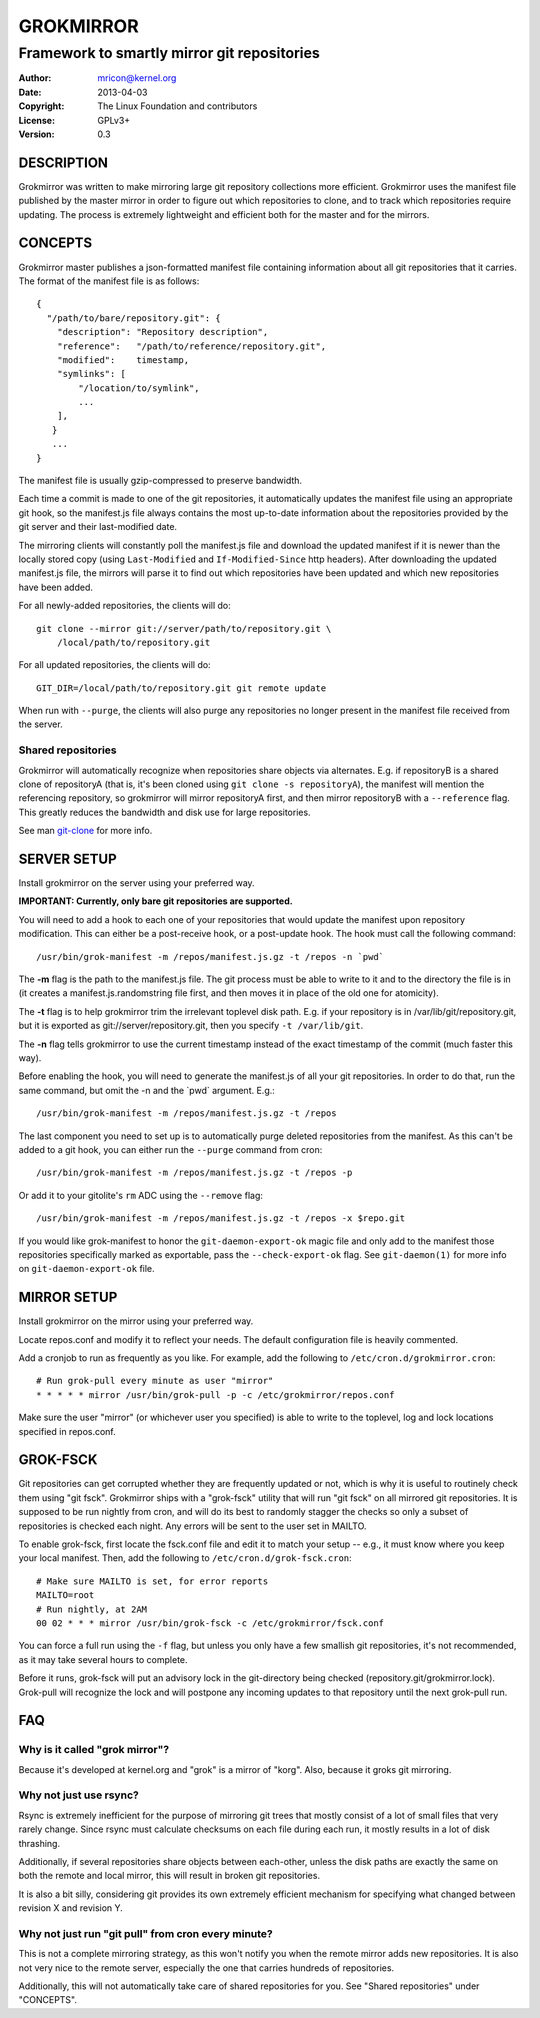 GROKMIRROR
==========
--------------------------------------------
Framework to smartly mirror git repositories
--------------------------------------------

:Author:    mricon@kernel.org
:Date:      2013-04-03
:Copyright: The Linux Foundation and contributors
:License:   GPLv3+
:Version:   0.3

DESCRIPTION
-----------
Grokmirror was written to make mirroring large git repository
collections more efficient. Grokmirror uses the manifest file published
by the master mirror in order to figure out which repositories to
clone, and to track which repositories require updating. The process is
extremely lightweight and efficient both for the master and for the
mirrors.

CONCEPTS
--------
Grokmirror master publishes a json-formatted manifest file containing
information about all git repositories that it carries. The format of
the manifest file is as follows::

    {
      "/path/to/bare/repository.git": {
        "description": "Repository description",
        "reference":   "/path/to/reference/repository.git",
        "modified":    timestamp,
        "symlinks": [
            "/location/to/symlink",
            ...
        ],
       }
       ...
    }

The manifest file is usually gzip-compressed to preserve bandwidth.

Each time a commit is made to one of the git repositories, it
automatically updates the manifest file using an appropriate git hook,
so the manifest.js file always contains the most up-to-date information
about the repositories provided by the git server and their
last-modified date.

The mirroring clients will constantly poll the manifest.js file and
download the updated manifest if it is newer than the locally stored
copy (using ``Last-Modified`` and ``If-Modified-Since`` http headers).
After downloading the updated manifest.js file, the mirrors will parse
it to find out which repositories have been updated and which new
repositories have been added.

For all newly-added repositories, the clients will do::

    git clone --mirror git://server/path/to/repository.git \
        /local/path/to/repository.git

For all updated repositories, the clients will do::

    GIT_DIR=/local/path/to/repository.git git remote update

When run with ``--purge``, the clients will also purge any repositories
no longer present in the manifest file received from the server.

Shared repositories
~~~~~~~~~~~~~~~~~~~
Grokmirror will automatically recognize when repositories share objects
via alternates. E.g. if repositoryB is a shared clone of repositoryA
(that is, it's been cloned using ``git clone -s repositoryA``), the
manifest will mention the referencing repository, so grokmirror will
mirror repositoryA first, and then mirror repositoryB with a
``--reference`` flag. This greatly reduces the bandwidth and disk use
for large repositories.

See man git-clone_ for more info.

.. _git-clone: https://www.kernel.org/pub/software/scm/git/docs/git-clone.html

SERVER SETUP
------------
Install grokmirror on the server using your preferred way.

**IMPORTANT: Currently, only bare git repositories are supported.**

You will need to add a hook to each one of your repositories that would
update the manifest upon repository modification. This can either be a
post-receive hook, or a post-update hook. The hook must call the
following command::

    /usr/bin/grok-manifest -m /repos/manifest.js.gz -t /repos -n `pwd`

The **-m** flag is the path to the manifest.js file. The git process must be
able to write to it and to the directory the file is in (it creates a
manifest.js.randomstring file first, and then moves it in place of the
old one for atomicity).

The **-t** flag is to help grokmirror trim the irrelevant toplevel disk
path. E.g. if your repository is in /var/lib/git/repository.git, but it
is exported as git://server/repository.git, then you specify ``-t
/var/lib/git``.

The **-n** flag tells grokmirror to use the current timestamp instead of the
exact timestamp of the commit (much faster this way).

Before enabling the hook, you will need to generate the manifest.js of
all your git repositories. In order to do that, run the same command,
but omit the -n and the \`pwd\` argument. E.g.::

    /usr/bin/grok-manifest -m /repos/manifest.js.gz -t /repos

The last component you need to set up is to automatically purge deleted
repositories from the manifest. As this can't be added to a git hook,
you can either run the ``--purge`` command from cron::

    /usr/bin/grok-manifest -m /repos/manifest.js.gz -t /repos -p

Or add it to your gitolite's ``rm`` ADC using the ``--remove`` flag::

    /usr/bin/grok-manifest -m /repos/manifest.js.gz -t /repos -x $repo.git

If you would like grok-manifest to honor the ``git-daemon-export-ok``
magic file and only add to the manifest those repositories specifically
marked as exportable, pass the ``--check-export-ok`` flag. See
``git-daemon(1)`` for more info on ``git-daemon-export-ok`` file.

MIRROR SETUP
------------
Install grokmirror on the mirror using your preferred way.

Locate repos.conf and modify it to reflect your needs. The default
configuration file is heavily commented.

Add a cronjob to run as frequently as you like. For example, add the
following to ``/etc/cron.d/grokmirror.cron``::

    # Run grok-pull every minute as user "mirror"
    * * * * * mirror /usr/bin/grok-pull -p -c /etc/grokmirror/repos.conf

Make sure the user "mirror" (or whichever user you specified) is able to
write to the toplevel, log and lock locations specified in repos.conf.

GROK-FSCK
---------
Git repositories can get corrupted whether they are frequently updated
or not, which is why it is useful to routinely check them using "git
fsck". Grokmirror ships with a "grok-fsck" utility that will run "git
fsck" on all mirrored git repositories. It is supposed to be run
nightly from cron, and will do its best to randomly stagger the checks
so only a subset of repositories is checked each night. Any errors will
be sent to the user set in MAILTO.

To enable grok-fsck, first locate the fsck.conf file and edit it to
match your setup -- e.g., it must know where you keep your local
manifest. Then, add the following to ``/etc/cron.d/grok-fsck.cron``::

    # Make sure MAILTO is set, for error reports
    MAILTO=root
    # Run nightly, at 2AM
    00 02 * * * mirror /usr/bin/grok-fsck -c /etc/grokmirror/fsck.conf

You can force a full run using the ``-f`` flag, but unless you only have
a few smallish git repositories, it's not recommended, as it may take
several hours to complete.

Before it runs, grok-fsck will put an advisory lock in the git-directory
being checked (repository.git/grokmirror.lock). Grok-pull will recognize
the lock and will postpone any incoming updates to that repository until
the next grok-pull run.

FAQ
---
Why is it called "grok mirror"?
~~~~~~~~~~~~~~~~~~~~~~~~~~~~~~~
Because it's developed at kernel.org and "grok" is a mirror of "korg".
Also, because it groks git mirroring.

Why not just use rsync?
~~~~~~~~~~~~~~~~~~~~~~~
Rsync is extremely inefficient for the purpose of mirroring git trees
that mostly consist of a lot of small files that very rarely change.
Since rsync must calculate checksums on each file during each run, it
mostly results in a lot of disk thrashing.

Additionally, if several repositories share objects between each-other,
unless the disk paths are exactly the same on both the remote and local
mirror, this will result in broken git repositories.

It is also a bit silly, considering git provides its own extremely
efficient mechanism for specifying what changed between revision X and
revision Y.

Why not just run "git pull" from cron every minute?
~~~~~~~~~~~~~~~~~~~~~~~~~~~~~~~~~~~~~~~~~~~~~~~~~~~
This is not a complete mirroring strategy, as this won't notify you when
the remote mirror adds new repositories. It is also not very nice to the
remote server, especially the one that carries hundreds of repositories.

Additionally, this will not automatically take care of shared
repositories for you. See "Shared repositories" under "CONCEPTS".
